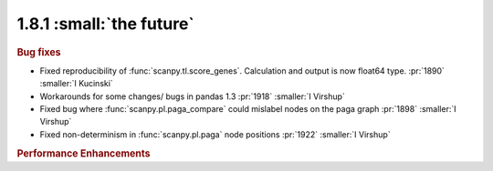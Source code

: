 1.8.1 :small:`the future`
~~~~~~~~~~~~~~~~~~~~~~~~~

.. rubric:: Bug fixes

- Fixed reproducibility of :func:`scanpy.tl.score_genes`. Calculation and output is now float64 type.  :pr:`1890` :smaller:`I Kucinski`
- Workarounds for some changes/ bugs in pandas 1.3 :pr:`1918` :smaller:`I Virshup`
- Fixed bug where :func:`scanpy.pl.paga_compare` could mislabel nodes on the paga graph :pr:`1898` :smaller:`I Virshup`
- Fixed non-determinism in :func:`scanpy.pl.paga` node positions :pr:`1922` :smaller:`I Virshup`


.. rubric:: Performance Enhancements
